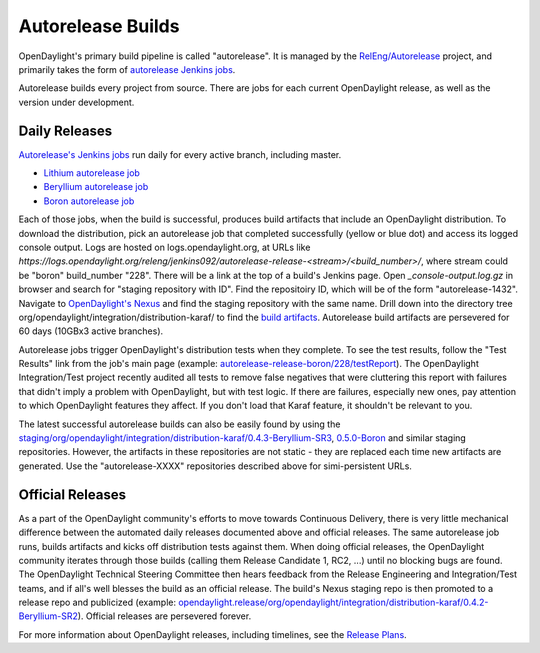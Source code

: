 Autorelease Builds
==================

OpenDaylight's primary build pipeline is called "autorelease". It is managed by
the `RelEng/Autorelease <https://git.opendaylight.org/gerrit/gitweb?p=releng/autorelease.git;a=tree;h=refs/heads/master;hb=refs/heads/master>`_ project, and primarily takes the form of `autorelease Jenkins jobs <https://jenkins.opendaylight.org/releng/view/autorelease/>`_.

Autorelease builds every project from source. There are jobs for each current
OpenDaylight release, as well as the version under development.


Daily Releases
--------------

`Autorelease's Jenkins jobs <https://jenkins.opendaylight.org/releng/view/autorelease/>`_
run daily for every active branch, including master.

- `Lithium autorelease job <https://jenkins.opendaylight.org/releng/view/autorelease/job/autorelease-release-lithium/>`_
- `Beryllium autorelease job <https://jenkins.opendaylight.org/releng/view/autorelease/job/autorelease-release-beryllium/>`_
- `Boron autorelease job <https://jenkins.opendaylight.org/releng/view/autorelease/job/autorelease-release-boron/>`_

Each of those jobs, when the build is successful, produces build artifacts that
include an OpenDaylight distribution. To download the distribution, pick an
autorelease job that completed successfully (yellow or blue dot) and access its
logged console output. Logs are hosted on logs.opendaylight.org, at URLs like
`https://logs.opendaylight.org/releng/jenkins092/autorelease-release-<stream>/<build_number>/`,
where stream could be "boron" build_number "228". There will be a link at the
top of a build's Jenkins page. Open `_console-output.log.gz` in browser and
search for "staging repository with ID". Find the repositoiry ID, which will be
of the form "autorelease-1432". Navigate to `OpenDaylight's Nexus
<https://nexus.opendaylight.org/content/repositories/>`_ and find the staging
repository with the same name. Drill down into the directory tree 
org/opendaylight/integration/distribution-karaf/ to find the `build artifacts
<https://nexus.opendaylight.org/content/repositories/autorelease-1432/org/opendaylight/integration/distribution-karaf/0.5.0-Boron-RC1/>`_.
Autorelease build artifacts are persevered for 60 days (10GBx3 active branches).

Autorelease jobs trigger OpenDaylight's distribution tests when they complete.
To see the test results, follow the "Test Results" link from the job's main
page (example: `autorelease-release-boron/228/testReport
<https://jenkins.opendaylight.org/releng/view/autorelease/job/autorelease-release-boron/228/testReport/>`_).
The OpenDaylight Integration/Test project recently audited all tests to remove
false negatives that were cluttering this report with failures that didn't
imply a problem with OpenDaylight, but with test logic. If there are failures,
especially new ones, pay attention to which OpenDaylight features they affect.
If you don't load that Karaf feature, it shouldn't be relevant to you.

The latest successful autorelease builds can also be easily found by using the
`staging/org/opendaylight/integration/distribution-karaf/0.4.3-Beryllium-SR3
<https://nexus.opendaylight.org/content/repositories/staging/org/opendaylight/integration/distribution-karaf/0.4.3-Beryllium-SR3/>`_,
`0.5.0-Boron <https://nexus.opendaylight.org/content/repositories/staging/org/opendaylight/integration/distribution-karaf/0.5.0-Boron/>`_
and similar staging repositories. However, the artifacts in these repositories
are not static - they are replaced each time new artifacts are generated. Use
the "autorelease-XXXX" repositories described above for simi-persistent URLs.


Official Releases
-----------------

As a part of the OpenDaylight community's efforts to move towards Continuous
Delivery, there is very little mechanical difference between the automated
daily releases documented above and official releases. The same autorelease
job runs, builds artifacts and kicks off distribution tests against them. When
doing official releases, the OpenDaylight community iterates through those
builds (calling them Release Candidate 1, RC2, ...) until no blocking bugs are
found. The OpenDaylight Technical Steering Committee then hears feedback from
the Release Engineering and Integration/Test teams, and if all's well blesses
the build as an official release. The build's Nexus staging repo is then
promoted to a release repo and publicized (example:
`opendaylight.release/org/opendaylight/integration/distribution-karaf/0.4.2-Beryllium-SR2
<https://nexus.opendaylight.org/content/repositories/opendaylight.release/org/opendaylight/integration/distribution-karaf/0.4.2-Beryllium-SR2/>`_).
Official releases are persevered forever.

For more information about OpenDaylight releases, including timelines, see the
`Release Plans <https://wiki.opendaylight.org/view/Release_Plan>`_.
